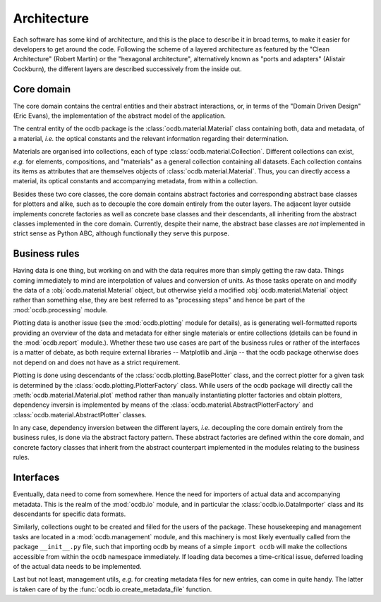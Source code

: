 ============
Architecture
============

Each software has some kind of architecture, and this is the place to describe it in broad terms, to make it easier for developers to get around the code. Following the scheme of a layered architecture as featured by the "Clean Architecture" (Robert Martin) or the "hexagonal architecture", alternatively known as "ports and adapters" (Alistair Cockburn), the different layers are described successively from the inside out.


Core domain
===========

The core domain contains the central entities and their abstract interactions, or, in terms of the "Domain Driven Design" (Eric Evans), the implementation of the abstract model of the application.

The central entity of the ocdb package is the :class:`ocdb.material.Material` class containing both, data and metadata, of a material, *i.e.* the optical constants and the relevant information regarding their determination.

Materials are organised into collections, each of type :class:`ocdb.material.Collection`. Different collections can exist, *e.g.* for elements, compositions, and "materials" as a general collection containing all datasets. Each collection contains its items as attributes that are themselves objects of :class:`ocdb.material.Material`. Thus, you can directly access a material, its optical constants and accompanying metadata, from within a collection.

Besides these two core classes, the core domain contains abstract factories and corresponding abstract base classes for plotters and alike, such as to decouple the core domain entirely from the outer layers. The adjacent layer outside implements concrete factories as well as concrete base classes and their descendants, all inheriting from the abstract classes implemented in the core domain. Currently, despite their name, the abstract base classes are *not* implemented in strict sense as Python ABC, although functionally they serve this purpose.


Business rules
==============

Having data is one thing, but working on and with the data requires more than simply getting the raw data. Things coming immediately to mind are interpolation of values and conversion of units. As those tasks operate on and modify the data of a :obj:`ocdb.material.Material` object, but otherwise yield a modified :obj:`ocdb.material.Material` object rather than something else, they are best referred to as "processing steps" and hence be part of the :mod:`ocdb.processing` module.

Plotting data is another issue (see the :mod:`ocdb.plotting` module for details), as is generating well-formatted reports providing an overview of the data and metadata for either single materials or entire collections (details can be found in the :mod:`ocdb.report` module.). Whether these two use cases are part of the business rules or rather of the interfaces is a matter of debate, as both require external libraries -- Matplotlib and Jinja -- that the ocdb package otherwise does not depend on and does not have as a strict requirement.

Plotting is done using descendants of the :class:`ocdb.plotting.BasePlotter` class, and the correct plotter for a given task is determined by the :class:`ocdb.plotting.PlotterFactory` class. While users of the ocdb package will directly call the :meth:`ocdb.material.Material.plot` method rather than manually instantiating plotter factories and obtain plotters, dependency inversin is implemented by means of the :class:`ocdb.material.AbstractPlotterFactory` and :class:`ocdb.material.AbstractPlotter` classes.

In any case, dependency inversion between the different layers, *i.e.* decoupling the core domain entirely from the business rules, is done via the abstract factory pattern. These abstract factories are defined within the core domain, and concrete factory classes that inherit from the abstract counterpart implemented in the modules relating to the business rules.


Interfaces
==========

Eventually, data need to come from somewhere. Hence the need for importers of actual data and accompanying metadata. This is the realm of the :mod:`ocdb.io` module, and in particular the :class:`ocdb.io.DataImporter` class and its descendants for specific data formats.

Similarly, collections ought to be created and filled for the users of the package. These housekeeping and management tasks are located in a :mod:`ocdb.management` module, and this machinery is most likely eventually called from the package ``__init__.py`` file, such that importing ocdb by means of a simple ``import ocdb`` will make the collections accessible from within the ``ocdb`` namespace immediately. If loading data becomes a time-critical issue, deferred loading of the actual data needs to be implemented.

Last but not least, management utils, *e.g.* for creating metadata files for new entries, can come in quite handy. The latter is taken care of by the :func:`ocdb.io.create_metadata_file` function.

